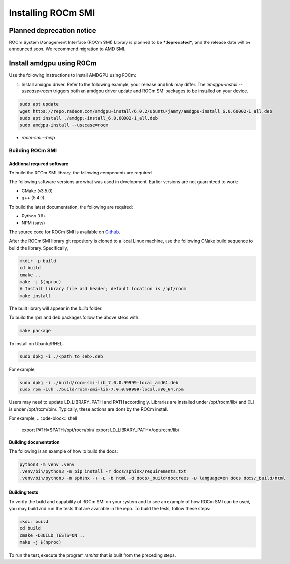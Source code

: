 .. meta::
  :description: Install ROCm SMI
  :keywords: install, SMI, library, api, AMD, ROCm


*********************
Installing ROCm SMI
*********************

Planned deprecation notice 
----------------------------

ROCm System Management Interface (ROCm SMI) Library is planned to be ***deprecated***, and the release date will be announced soon. We recommend migration to AMD SMI.

Install amdgpu using ROCm
--------------------------
Use the following instructions to install AMDGPU using ROCm:
  
1. Install amdgpu driver. Refer to the following example, your release and link may differ. The `amdgpu-install --usecase=rocm` triggers both an amdgpu driver update and ROCm SMI packages to be installed on your device.
  
.. code-block:: shell
  
    sudo apt update
    wget https://repo.radeon.com/amdgpu-install/6.0.2/ubuntu/jammy/amdgpu-install_6.0.60002-1_all.deb
    sudo apt install ./amdgpu-install_6.0.60002-1_all.deb
    sudo amdgpu-install --usecase=rocm

* `rocm-smi --help`

Building ROCm SMI
******************

Addtional required software
============================

To build the ROCm SMI library, the following components are required. 
  
.. Note::
  
The following software versions are what was used in development. Earlier versions are not guaranteed to work:

* CMake (v3.5.0)
* g++ (5.4.0)

To build the latest documentation, the following are required:

* Python 3.8+
* NPM (sass)

The source code for ROCm SMI is available on `Github <https://github.com/RadeonOpenCompute/rocm_smi_lib>`_.

After the ROCm SMI library git repository is cloned to a local Linux machine, use the following CMake build sequence to build the library. Specifically,

.. code-block:: shell
  
    mkdir -p build
    cd build
    cmake ..
    make -j $(nproc)
    # Install library file and header; default location is /opt/rocm
    make install


The built library will appear in the `build` folder.

To build the rpm and deb packages follow the above steps with:

.. code-block:: shell

    make package

To install on Ubuntu/RHEL:

.. code-block:: shell

    sudo dpkg -i ./<path to deb>.deb

For example,

.. code-block:: shell

    sudo dpkg -i ./build/rocm-smi-lib_7.0.0.99999-local_amd64.deb
    sudo rpm -ivh ./build/rocm-smi-lib-7.0.0.99999-local.x86_64.rpm

.. NOTE::

Users may need to update LD_LIBRARY_PATH and PATH accordingly. Libraries are installed under /opt/rocm/lib/ and CLI is under /opt/rocm/bin/. Typically, these actions are done by the ROCm install. 

For example,
.. code-block:: shell

    export PATH=$PATH:/opt/rocm/bin/
    export LD_LIBRARY_PATH=/opt/rocm/lib/



Building documentation
=======================

The following is an example of how to build the docs:

.. code-block:: shell

    python3 -m venv .venv
    .venv/bin/python3 -m pip install -r docs/sphinx/requirements.txt
    .venv/bin/python3 -m sphinx -T -E -b html -d docs/_build/doctrees -D language=en docs docs/_build/html


Building tests
=================

To verify the build and capability of ROCm SMI on your system and to see an example of how ROCm SMI can be used, you may build and run the tests that are available in the repo. To build the tests, follow these steps:

.. code-block:: bash

    mkdir build
    cd build
    cmake -DBUILD_TESTS=ON ..
    make -j $(nproc)

To run the test, execute the program `rsmitst` that is built from the preceding steps.

